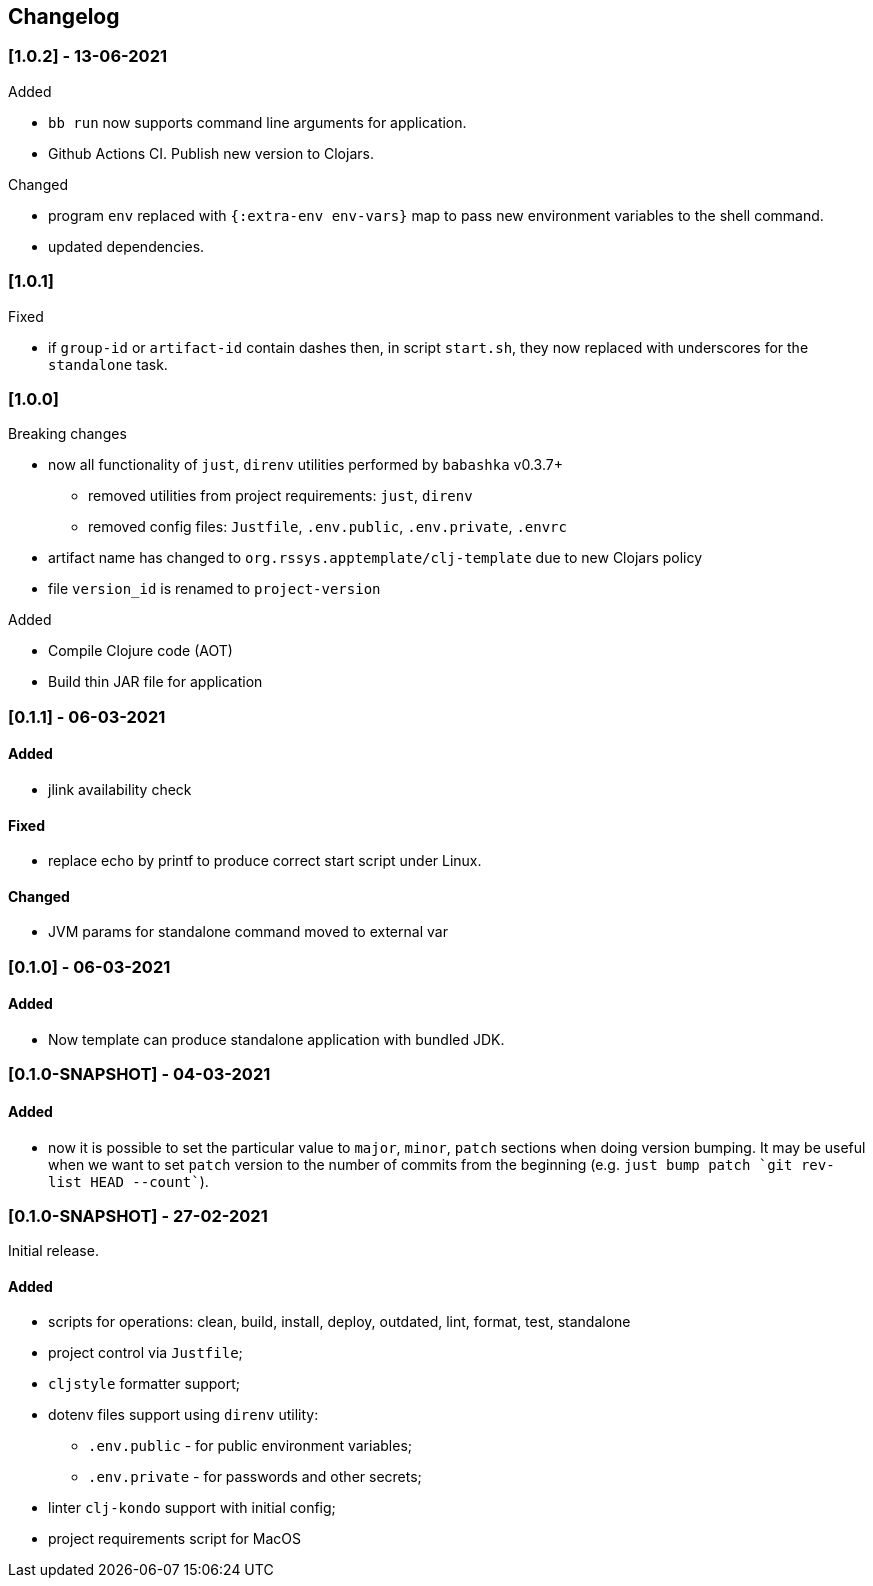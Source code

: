 == Changelog

=== [1.0.2] - 13-06-2021
.Added
* `bb run` now supports command line arguments for application.
* Github Actions CI. Publish new version to Clojars.

.Changed
* program `env` replaced with `{:extra-env env-vars}` map to pass new environment variables to the shell command.
* updated dependencies.

=== [1.0.1]
.Fixed
* if `group-id` or `artifact-id` contain dashes then, in script `start.sh`, they now replaced with underscores for the `standalone` task.

=== [1.0.0]

.Breaking changes
* now all functionality of `just`, `direnv` utilities performed by `babashka` v0.3.7+
** removed utilities from project requirements: `just`, `direnv`
** removed config files: `Justfile`, `.env.public`, `.env.private`, `.envrc`
* artifact name has changed to `org.rssys.apptemplate/clj-template` due to new Clojars policy
* file `version_id` is renamed to `project-version`

.Added
- Compile Clojure code (AOT)
- Build thin JAR file for application


=== [0.1.1] - 06-03-2021

==== Added

* jlink availability check

==== Fixed

* replace echo by printf to produce correct start script under Linux.

==== Changed

* JVM params for standalone command moved to external var

=== [0.1.0] - 06-03-2021

==== Added

* Now template can produce standalone application with bundled JDK.

=== [0.1.0-SNAPSHOT] - 04-03-2021

==== Added

* now it is possible to set the particular value to `major`, `minor`, `patch` sections when doing version bumping.
It may be useful when we want to set `patch` version to the number of commits from the beginning
(e.g. ```just bump patch `git rev-list HEAD --count````).

=== [0.1.0-SNAPSHOT] - 27-02-2021

Initial release.

==== Added

* scripts for operations: clean, build, install, deploy, outdated, lint, format, test, standalone
* project control via `Justfile`;
* `cljstyle` formatter support;
* dotenv files support using `direnv` utility:
** `.env.public` - for public environment variables;
** `.env.private` - for passwords and other secrets;
* linter `clj-kondo` support with initial config;
* project requirements script for MacOS
